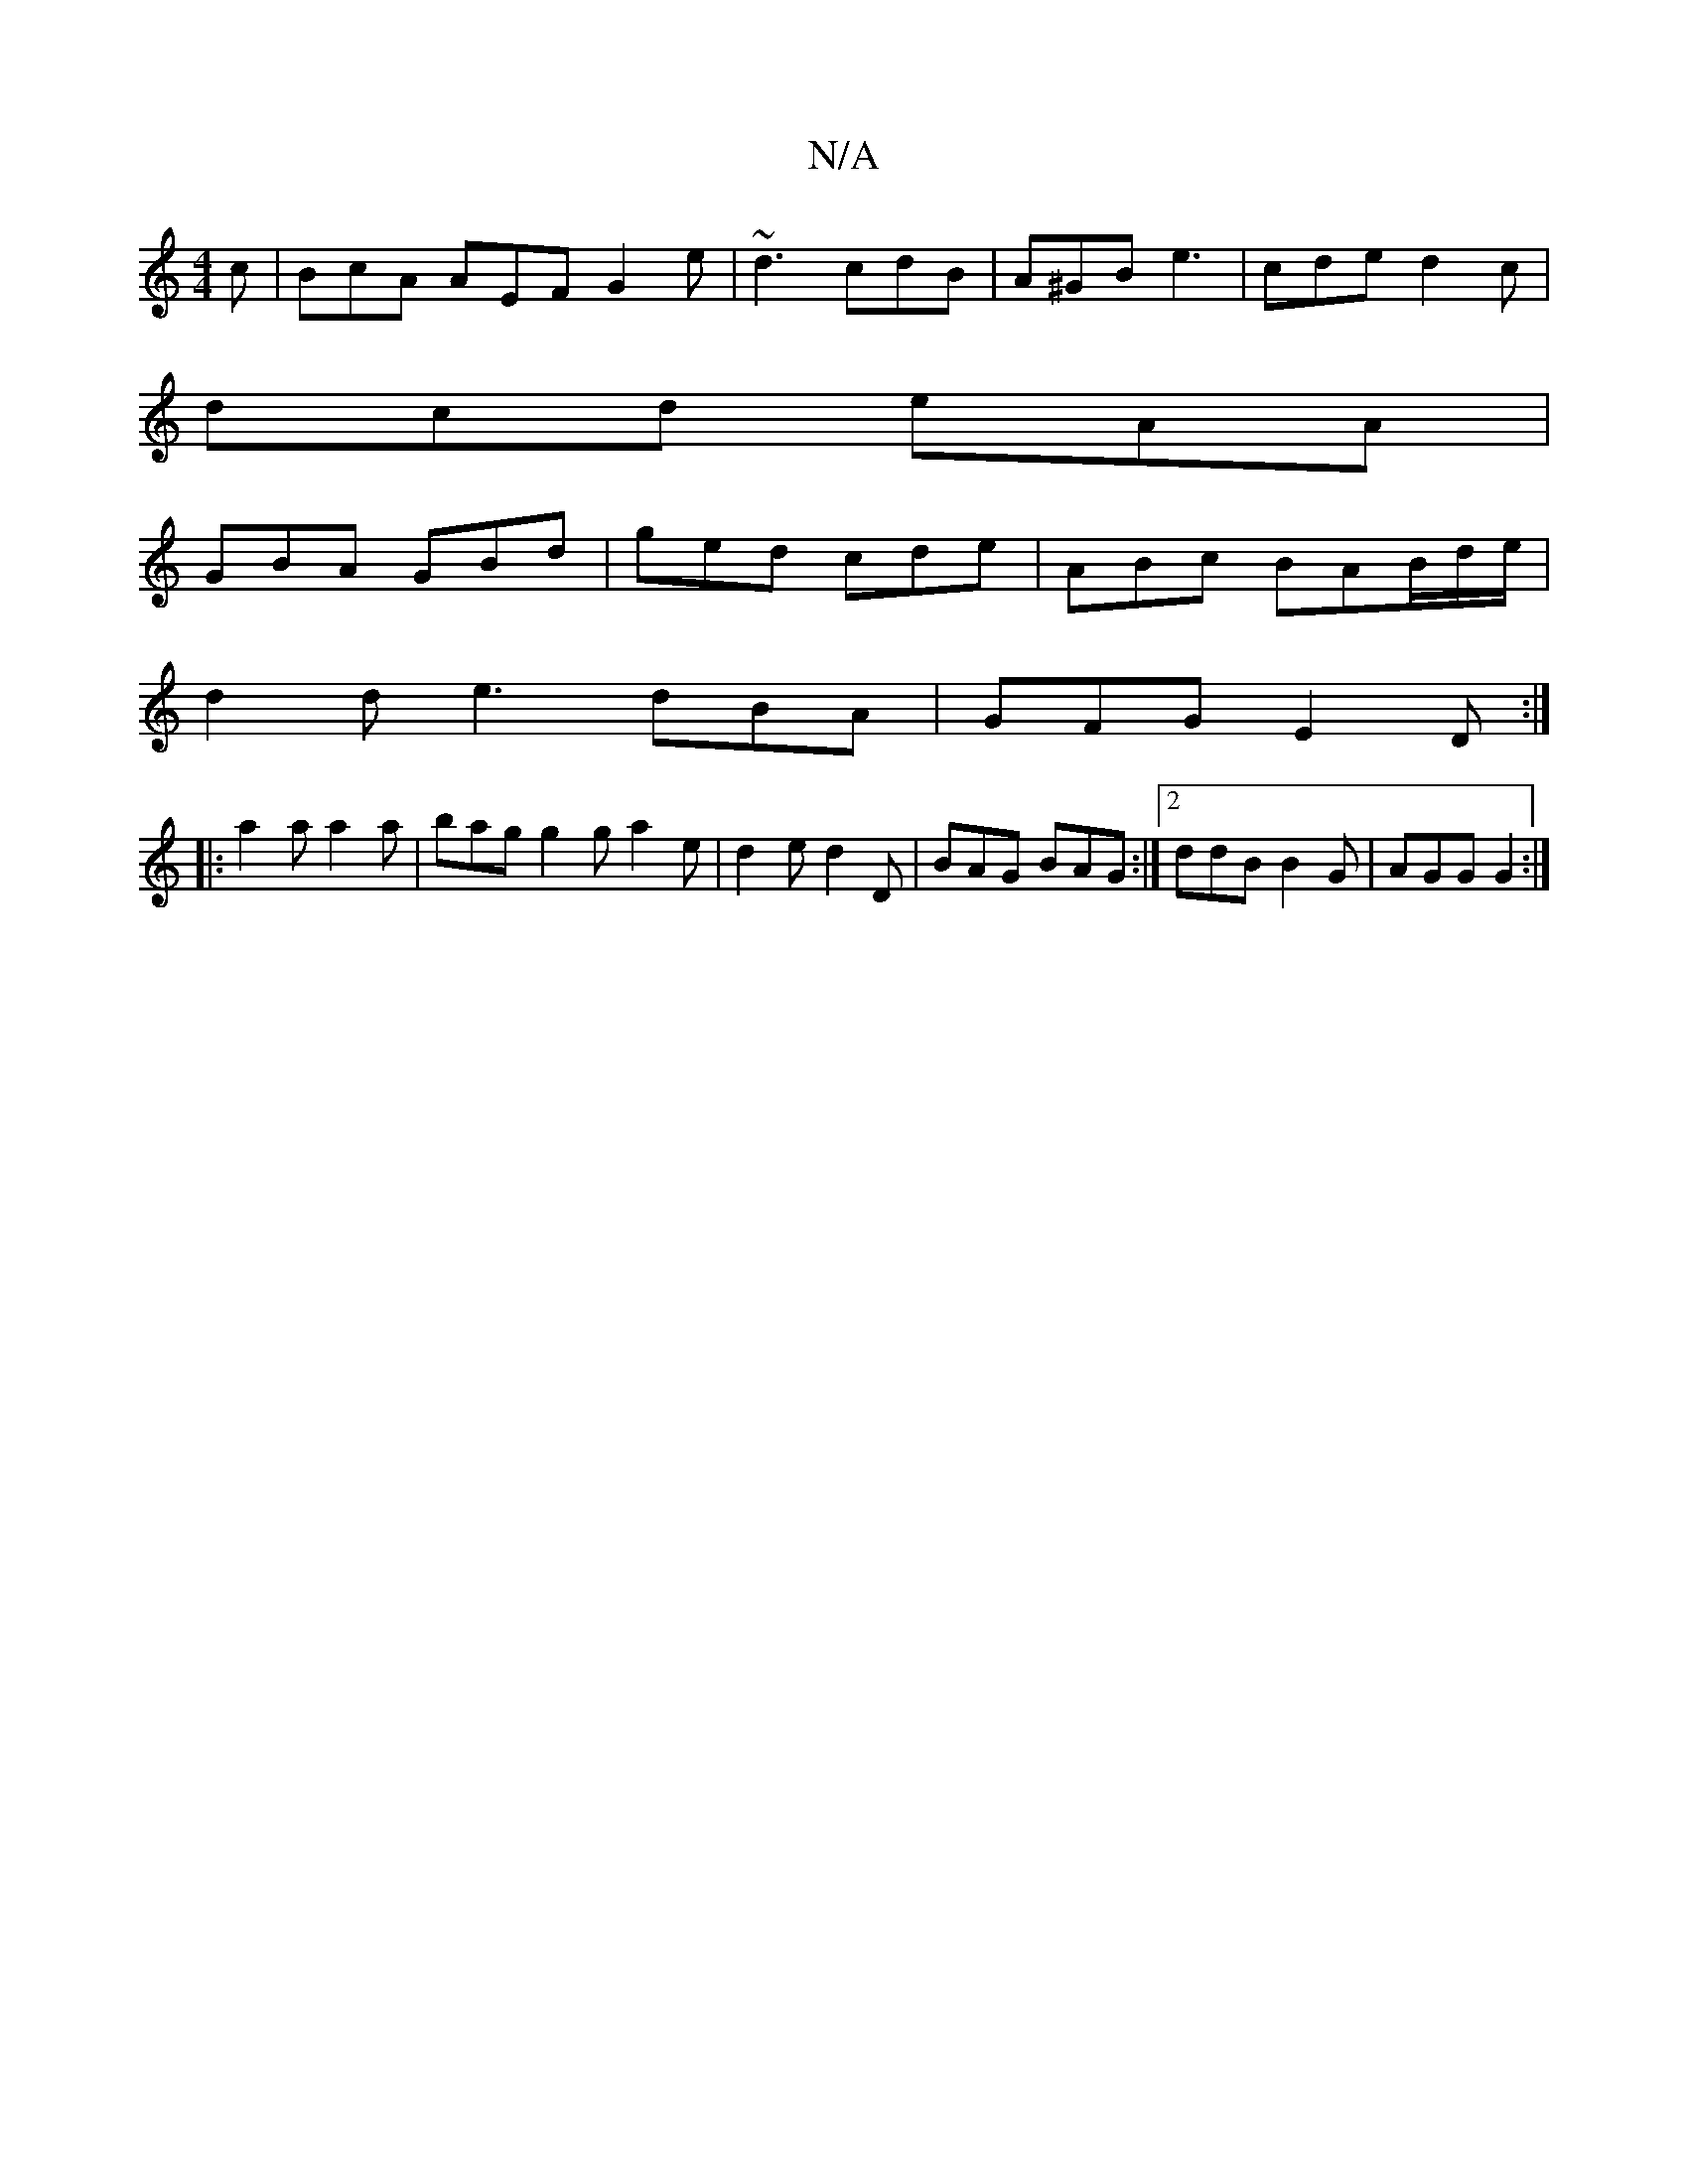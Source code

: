 X:1
T:N/A
M:4/4
R:N/A
K:Cmajor
c|BcA AEF G2e|~d3-cdB|A^GB e3|cde d2c|
dcd eAA|
GBA GBd|ged cde|ABc BAB/d/e/|
d2 d e3 dBA|GFG E2D:|
|:a2a a2a|bag g2g a2e|d2e d2D|BAG BAG:|2 ddB B2G|AGG G2:|

|:GE ~G2 A2|Gc GB|
cecd A=BcB|d2d2A2B2||A